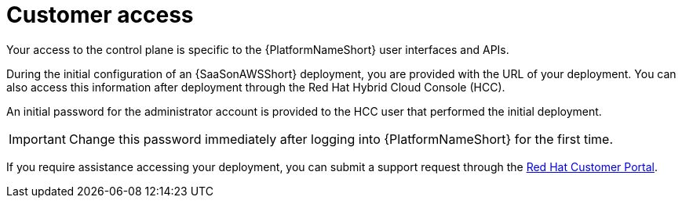 [id="con-saas-customer-access"]
= Customer access

Your access to the control plane is specific to the {PlatformNameShort} user interfaces and APIs.

During the initial configuration of an {SaaSonAWSShort} deployment, you are provided with the URL of your deployment. 
You can also access this information after deployment through the Red{nbsp}Hat Hybrid Cloud Console (HCC).

An initial password for the administrator account is provided to the HCC user that performed the initial deployment.

[IMPORTANT]
====
Change this password immediately after logging into {PlatformNameShort} for the first time.
====
If you require assistance accessing your deployment, you can submit a support request through the link:https://access.redhat.com/support[Red Hat Customer Portal].
